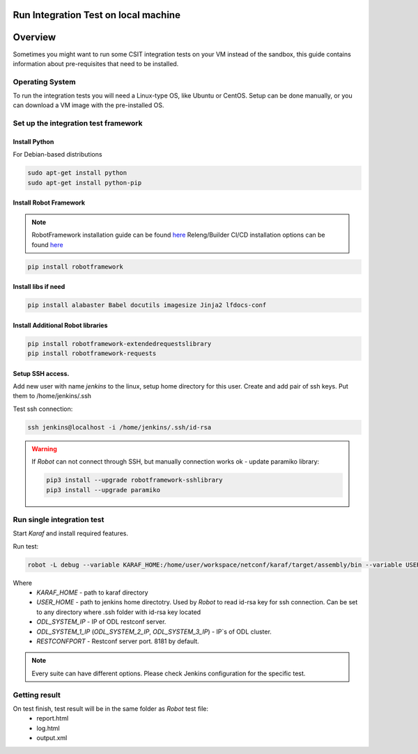 Run Integration Test on local machine
=====================================

Overview
========
Sometimes you might want to run some CSIT integration tests on your VM 
instead of the sandbox, this guide contains information about pre-requisites 
that need to be installed.

Operating System
----------------
To run the integration tests you will need a Linux-type OS, like Ubuntu or 
CentOS. Setup can be done manually, or you can download a VM image with the 
pre-installed OS.

Set up the integration test framework
-------------------------------------

Install Python
______________

For Debian-based distributions

.. code-block::

    sudo apt-get install python
    sudo apt-get install python-pip

Install Robot Framework
_______________________

.. note::
  RobotFramework installation guide can be found `here <https://robotframework.org/robotframework/latest/RobotFrameworkUserGuide.html>`_
  Releng/Builder CI/CD installation options can be found `here <https://github.com/opendaylight/releng-builder/blob/master/jjb/integration/integration-install-robotframework.sh>`_

.. code-block::

  pip install robotframework

Install libs if need
____________________

.. code-block::

  pip install alabaster Babel docutils imagesize Jinja2 lfdocs-conf

Install Additional Robot libraries
__________________________________

.. code-block::

  pip install robotframework-extendedrequestslibrary
  pip install robotframework-requests

Setup SSH access.
_________________
Add new user with name `jenkins` to the linux, setup home directory for this user.
Create and add pair of ssh keys. Put them to /home/jenkins/.ssh

Test ssh connection:

.. code-block::

  ssh jenkins@localhost -i /home/jenkins/.ssh/id-rsa

.. warning::
  If *Robot* can not connect through SSH, but manually connection works ok - update paramiko library:

  .. code-block::

    pip3 install --upgrade robotframework-sshlibrary
    pip3 install --upgrade paramiko

Run single integration test
---------------------------

Start `Karaf` and install required features.

Run test:

.. code-block::

  robot -L debug --variable KARAF_HOME:/home/user/workspace/netconf/karaf/target/assembly/bin --variable USER_HOME:/home/jenkins --variable DEFAULT_LINUX_PROMPT:\$ --variable ODL_SYSTEM_IP:127.0.0.1 --variable ODL_SYSTEM_1_IP:127.0.0.1 --variable RESTCONFPORT:8181 --variable IS_KARAF_APPL:True ./test.robot

Where
	* *KARAF_HOME* - path to karaf directory
	* *USER_HOME* - path to jenkins home directotry. Used by `Robot` to read id-rsa key for ssh connection. Can be set to any directory where .ssh folder with id-rsa key located
	* *ODL_SYSTEM_IP* - IP of ODL restconf server.
	* *ODL_SYSTEM_1_IP* (*ODL_SYSTEM_2_IP*, *ODL_SYSTEM_3_IP*) - IP`s of ODL cluster.
	* *RESTCONFPORT* - Restconf server port. 8181 by default.

.. note::
  Every suite can have different options. Please check Jenkins configuration for the specific test.

Getting result
--------------

On test finish, test result will be in the same folder as `Robot` test file:
  - report.html
  - log.html
  - output.xml
